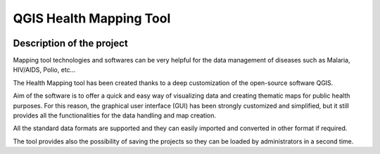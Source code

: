 QGIS Health Mapping Tool
=============================

.. image:: img/who_logo.jpeg
	:align: left

.. image:: img/logo.png
	:scale: 130%
	:align: right

Description of the project
-----------------------------------------

Mapping tool technologies and softwares can be very helpful for the data management of diseases such as Malaria, HIV/AIDS, Polio, etc...

The Health Mapping tool has been created thanks to a deep customization of the open-source software QGIS.

Aim of the software is to offer a quick and easy way of visualizing data and creating thematic maps for public health purposes. For this reason, the graphical user interface (GUI) has been strongly customized and simplified, but it still provides all the functionalities for the data handling and map creation.

All the standard data formats are supported and they can easily imported and converted in other format if required.

The tool provides also the possibility of saving the projects so they can be loaded by administrators in a second time.
